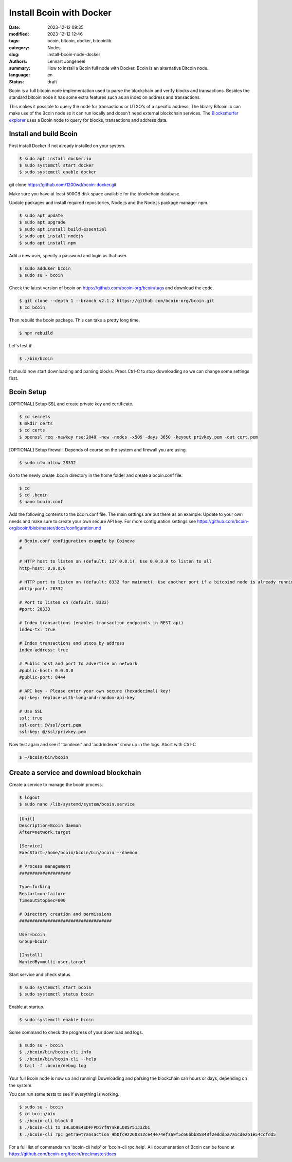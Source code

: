 Install Bcoin with Docker
=========================

:date: 2023-12-12 09:35
:modified: 2023-12-12 12:46
:tags: bcoin, bitcoin, docker, bitcoinlib
:category: Nodes
:slug: install-bcoin-node-docker
:authors: Lennart Jongeneel
:summary: How to install a Bcoin full node with Docker. Bcoin is an alternative Bitcoin node.
:language: en
:status: draft

.. :slug: install-bcoin-node-docker:

Bcoin is a full bitcoin node implementation used to parse the blockchain and verify blocks and transactions.
Besides the standard bitcoin node it has some extra features such as an index on address and transactions.

This makes it possible to query the node for transactions or UTXO's of a specific address. The library Bitcoinlib
can make use of the Bcoin node so it can run locally and doesn't need external blockchain services. The
`Blocksmurfer explorer <https://blocksmurfer.io>`_ uses a Bcoin node to query for blocks, transactions and
address data.


Install and build Bcoin
-----------------------

First install Docker if not already installed on your system.

.. code-block:: bash

    $ sudo apt install docker.io
    $ sudo systemctl start docker
    $ sudo systemctl enable docker

git clone https://github.com/1200wd/bcoin-docker.git

.. image:: /images/bcoin_logo.png
   :width: 451px
   :alt: Bcoin bitcoin node logo
   :align: right


Make sure you have at least 500GB disk space available for the blockchain database.

Update packages and install required repositories, Node.js and the Node.js package manager npm.

.. code-block:: bash

    $ sudo apt update
    $ sudo apt upgrade
    $ sudo apt install build-essential
    $ sudo apt install nodejs
    $ sudo apt install npm

Add a new user, specify a password and login as that user.

.. code-block:: bash

    $ sudo adduser bcoin
    $ sudo su - bcoin

Check the latest version of bcoin on https://github.com/bcoin-org/bcoin/tags and download the code.

.. code-block:: bash

    $ git clone --depth 1 --branch v2.1.2 https://github.com/bcoin-org/bcoin.git
    $ cd bcoin

Then rebuild the bcoin package. This can take a pretty long time.

.. code-block:: bash

    $ npm rebuild

Let's test it!

.. code-block:: bash

    $ ./bin/bcoin

It should now start downloading and parsing blocks. Press Ctrl-C to stop downloading so we can change some settings
first.


Bcoin Setup
-----------

[OPTIONAL] Setup SSL and create private key and certificate.

.. code-block:: bash

    $ cd secrets
    $ mkdir certs
    $ cd certs
    $ openssl req -newkey rsa:2048 -new -nodes -x509 -days 3650 -keyout privkey.pem -out cert.pem

[OPTIONAL] Setup firewall. Depends of course on the system and firewall you are using.

.. code-block:: bash

    $ sudo ufw allow 28332

Go to the newly create .bcoin directory in the home folder and create a bcoin.conf file.

.. code-block:: bash

    $ cd
    $ cd .bcoin
    $ nano bcoin.conf

Add the following contents to the bcoin.conf file. The main settings are put there as an example. Update to your
own needs and make sure to create your own secure API key. For more configuration settings see
https://github.com/bcoin-org/bcoin/blob/master/docs/configuration.md

.. code-block:: text

    # Bcoin.conf configuration example by Coineva
    #

    # HTTP host to listen on (default: 127.0.0.1). Use 0.0.0.0 to listen to all
    http-host: 0.0.0.0

    # HTTP port to listen on (default: 8332 for mainnet). Use another port if a bitcoind node is already running
    #http-port: 28332

    # Port to listen on (default: 8333)
    #port: 28333

    # Index transactions (enables transaction endpoints in REST api)
    index-tx: true

    # Index transactions and utxos by address
    index-address: true

    # Public host and port to advertise on network
    #public-host: 0.0.0.0
    #public-port: 8444

    # API key - Please enter your own secure (hexadecimal) key!
    api-key: replace-with-long-and-random-api-key

    # Use SSL
    ssl: true
    ssl-cert: @/ssl/cert.pem
    ssl-key: @/ssl/privkey.pem

Now test again and see if 'txindexer' and 'addrindexer' show up in the logs. Abort with Ctrl-C

.. code-block:: bash

    $ ~/bcoin/bin/bcoin


Create a service and download blockchain
----------------------------------------

Create a service to manage the bcoin process.

.. code-block:: bash

    $ logout
    $ sudo nano /lib/systemd/system/bcoin.service

.. code-block:: text


    [Unit]
    Description=Bcoin daemon
    After=network.target

    [Service]
    ExecStart=/home/bcoin/bcoin/bin/bcoin --daemon

    # Process management
    ####################

    Type=forking
    Restart=on-failure
    TimeoutStopSec=600

    # Directory creation and permissions
    ####################################

    User=bcoin
    Group=bcoin

    [Install]
    WantedBy=multi-user.target

Start service and check status.

.. code-block:: bash

    $ sudo systemctl start bcoin
    $ sudo systemctl status bcoin

Enable at startup.

.. code-block:: bash

    $ sudo systemctl enable bcoin

Some command to check the progress of your download and logs.

.. code-block:: bash

    $ sudo su - bcoin
    $ ./bcoin/bin/bcoin-cli info
    $ ./bcoin/bin/bcoin-cli --help
    $ tail -f .bcoin/debug.log

Your full Bcoin node is now up and running! Downloading and parsing the blockchain can hours or days, depending on
the system.

You can run some tests to see if everything is working.

.. code-block:: bash

    $ sudo su - bcoin
    $ cd bcoin/bin
    $ ./bcoin-cli block 0
    $ ./bcoin-cli tx 1HLoD9E4SDFFPDiYfNYnkBLQ85Y51J3Zb1
    $ ./bcoin-cli rpc getrawtransaction 9b0fc92260312ce44e74ef369f5c66bbb85848f2eddd5a7a1cde251e54ccfdd5

For a full list of commands run 'bcoin-cli help' or 'bcoin-cli rpc help'. All documentation of Bcoin can be found
at https://github.com/bcoin-org/bcoin/tree/master/docs